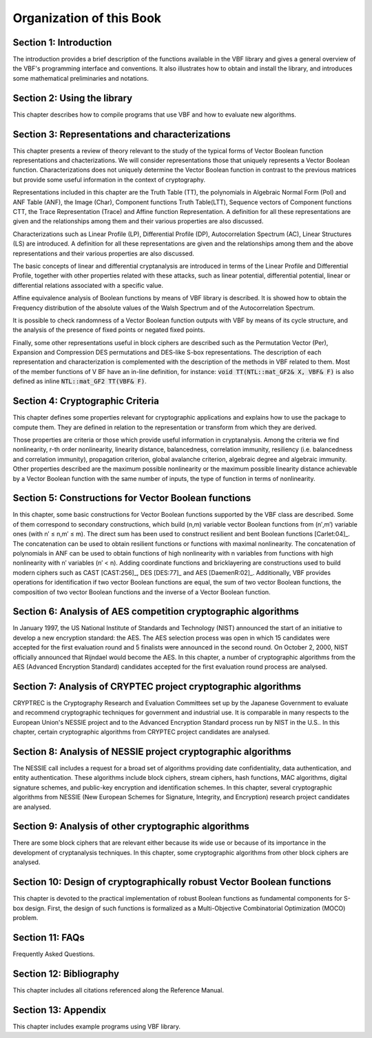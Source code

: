 *************************
Organization of this Book
*************************

**Section 1: Introduction**
===========================

The introduction provides a brief description of the functions available in the VBF library and gives a general overview of the VBF's programming interface and conventions. It also illustrates how to obtain and install the library, and introduces some mathematical preliminaries and notations.  

**Section 2: Using the library**
================================

This chapter describes how to compile programs that use VBF and how to evaluate new algorithms.

**Section 3: Representations and characterizations**
====================================================

This chapter presents a review of theory relevant to the study of the typical forms of Vector Boolean function representations and chacterizations. We will consider representations those that uniquely represents a Vector Boolean function. Characterizations does not uniquely determine the Vector Boolean function in contrast to the previous matrices but provide some useful information in the context of cryptography.

Representations included in this chapter are the Truth Table (TT), the polynomials in Algebraic Normal Form (Pol) and ANF Table (ANF), the Image (Char), Component functions Truth Table(LTT), Sequence vectors of Component functions CTT, the Trace Representation (Trace) and Affine function Representation. A definition for all these representations are given and the relationships among them and their various properties are also discussed.

Characterizations such as Linear Profile (LP), Differential Profile (DP), Autocorrelation Spectrum (AC), Linear Structures (LS) are introduced. A definition for all these representations are given and the relationships among them and the above representations and their various properties are also discussed.

The basic concepts of linear and differential cryptanalysis are introduced in terms of the Linear Profile and Differential Profile, together with other properties related with these attacks, such as linear potential, differential potential, linear or differential relations associated with a specific value.

Affine equivalence analysis of Boolean functions by means of VBF library is described. It is showed how to obtain the Frequency distribution of the absolute values of the Walsh Spectrum and of the Autocorrelation Spectrum.

It is possible to check randomness of a Vector Boolean function outputs with VBF by means of its cycle structure, and the analysis of the presence of fixed points or negated fixed points.

Finally, some other representations useful in block ciphers are described such as the Permutation Vector (Per), Expansion and Compression DES permutations and DES-like S-box representations.
The description of each representation and characterization is complemented with the description of the methods in VBF related to them. Most of the member functions of V BF have an in-line definition, for instance: :code:`void TT(NTL::mat_GF2& X, VBF& F)` is also defined as inline :code:`NTL::mat_GF2 TT(VBF& F)`. 

**Section 4: Cryptographic Criteria**
=====================================

This chapter defines some properties relevant for cryptographic applications and explains how to use the package to compute them. They are defined in relation to the representation or transform from which they are derived.

Those properties are criteria or those which provide useful information in cryptanalysis. Among the criteria we find nonlinearity, r-th order nonlinearity, linearity distance, balancedness, correlation immunity, resiliency (i.e. balancedness and correlation immunity), propagation criterion, global avalanche criterion, algebraic degree and algebraic immunity. Other properties described are the maximum possible nonlinearity or the maximum possible linearity distance achievable by a Vector Boolean function with the same number of inputs, the type of function in terms of nonlinearity.

**Section 5: Constructions for Vector Boolean functions**
=========================================================

In this chapter, some basic constructions for Vector Boolean functions supported by the VBF class are described. Some of them correspond to secondary constructions, which build (n,m) variable vector Boolean functions from (n′,m′) variable ones (with n′ ≤ n,m′ ≤ m). The direct sum has been used to construct resilient and bent Boolean functions [Carlet:04]_. The concatenation can be used to obtain resilient functions or functions with maximal nonlinearity. The concatenation of polynomials in ANF can be used to obtain functions of high nonlinearity with n variables from functions with high nonlinearity with n′ variables (n′ < n). Adding coordinate functions and bricklayering are constructions used to build modern ciphers such as CAST [CAST:256]_, DES [DES:77]_ and AES [DaemenR:02]_. Additionally, VBF provides operations for identification if two vector Boolean functions are equal, the sum of two vector Boolean functions, the composition of two vector Boolean functions and the inverse of a Vector Boolean function.


**Section 6: Analysis of AES competition cryptographic algorithms**
===================================================================

In January 1997, the US National Institute of Standards and Technology (NIST) announced the start of an initiative to develop a new encryption standard: the AES. The AES selection process was open in which 15 candidates were accepted for the first evaluation round and 5 finalists were announced in the second round. On October 2, 2000, NIST officially announced that Rijndael would become the AES. In this chapter, a number of cryptographic algorithms from the AES (Advanced Encryption Standard) candidates accepted for the first evaluation round process are analysed.

**Section 7: Analysis of CRYPTEC project cryptographic algorithms**
===================================================================

CRYPTREC is the Cryptography Research and Evaluation Committees set up by the Japanese Government to evaluate and recommend cryptographic techniques for government and industrial use. It is comparable in many respects to the European Union's NESSIE project and to the Advanced Encryption Standard process run by NIST in the U.S.. In this chapter, certain cryptographic algorithms from CRYPTEC project candidates are analysed.

**Section 8: Analysis of NESSIE project cryptographic algorithms**
==================================================================

The NESSIE call includes a request for a broad set of algorithms providing date confidentiality, data authentication, and entity authentication. These algorithms include block ciphers, stream ciphers, hash functions, MAC algorithms, digital signature schemes, and public-key encryption and identification schemes. In this chapter, several cryptographic algorithms from NESSIE (New European Schemes for Signature, Integrity, and Encryption) research project candidates are analysed.

**Section 9: Analysis of other cryptographic algorithms**
=========================================================

There are some block ciphers that are relevant either because its wide use or because of its importance in the development of cryptanalysis techniques. In this chapter, some cryptographic algorithms from other block ciphers are analysed.

**Section 10: Design of cryptographically robust Vector Boolean functions**
===========================================================================

This chapter is devoted to the practical implementation of robust Boolean functions as fundamental components for S-box design. First, the design of such functions is formalized as a Multi-Objective Combinatorial Optimization (MOCO) problem.

**Section 11: FAQs**
====================

Frequently Asked Questions.

**Section 12: Bibliography**
============================

This chapter includes all citations referenced along the Reference Manual.

**Section 13: Appendix**
========================

This chapter includes example programs using VBF library.
